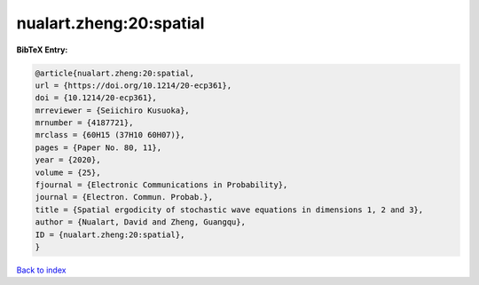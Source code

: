nualart.zheng:20:spatial
========================

.. :cite:t:`nualart.zheng:20:spatial`

.. bibliography:: ../../All.bib

**BibTeX Entry:**

.. code-block:: bibtex

   @article{nualart.zheng:20:spatial,
   url = {https://doi.org/10.1214/20-ecp361},
   doi = {10.1214/20-ecp361},
   mrreviewer = {Seiichiro Kusuoka},
   mrnumber = {4187721},
   mrclass = {60H15 (37H10 60H07)},
   pages = {Paper No. 80, 11},
   year = {2020},
   volume = {25},
   fjournal = {Electronic Communications in Probability},
   journal = {Electron. Commun. Probab.},
   title = {Spatial ergodicity of stochastic wave equations in dimensions 1, 2 and 3},
   author = {Nualart, David and Zheng, Guangqu},
   ID = {nualart.zheng:20:spatial},
   }

`Back to index <../index>`_
